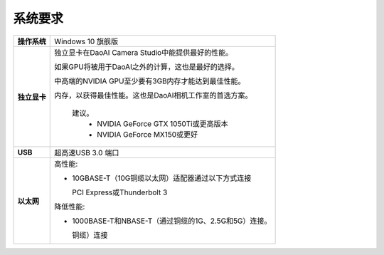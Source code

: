 系统要求
=========================

.. list-table::
    :header-rows: 0

    * - **操作系统**
      - Windows 10 旗舰版

    * - **独立显卡**
      - 独立显卡在DaoAI Camera Studio中能提供最好的性能。
      
        如果GPU将被用于DaoAI之外的计算，这也是最好的选择。
        
        中高端的NVIDIA GPU至少要有3GB内存才能达到最佳性能。
        
        内存，以获得最佳性能。这也是DaoAI相机工作室的首选方案。
            
            建议。
                - NVIDIA GeForce GTX 1050Ti或更高版本
                - NVIDIA GeForce MX150或更好  

    * - **USB**
      - 超高速USB 3.0 端口
         
    * - **以太网**
      - 高性能:

        - 10GBASE-T（10G铜缆以太网）适配器通过以下方式连接 
          
          PCI Express或Thunderbolt 3
        
        
        降低性能:
        
        - 1000BASE-T和NBASE-T（通过铜缆的1G、2.5G和5G）连接。
          
          铜缆）连接